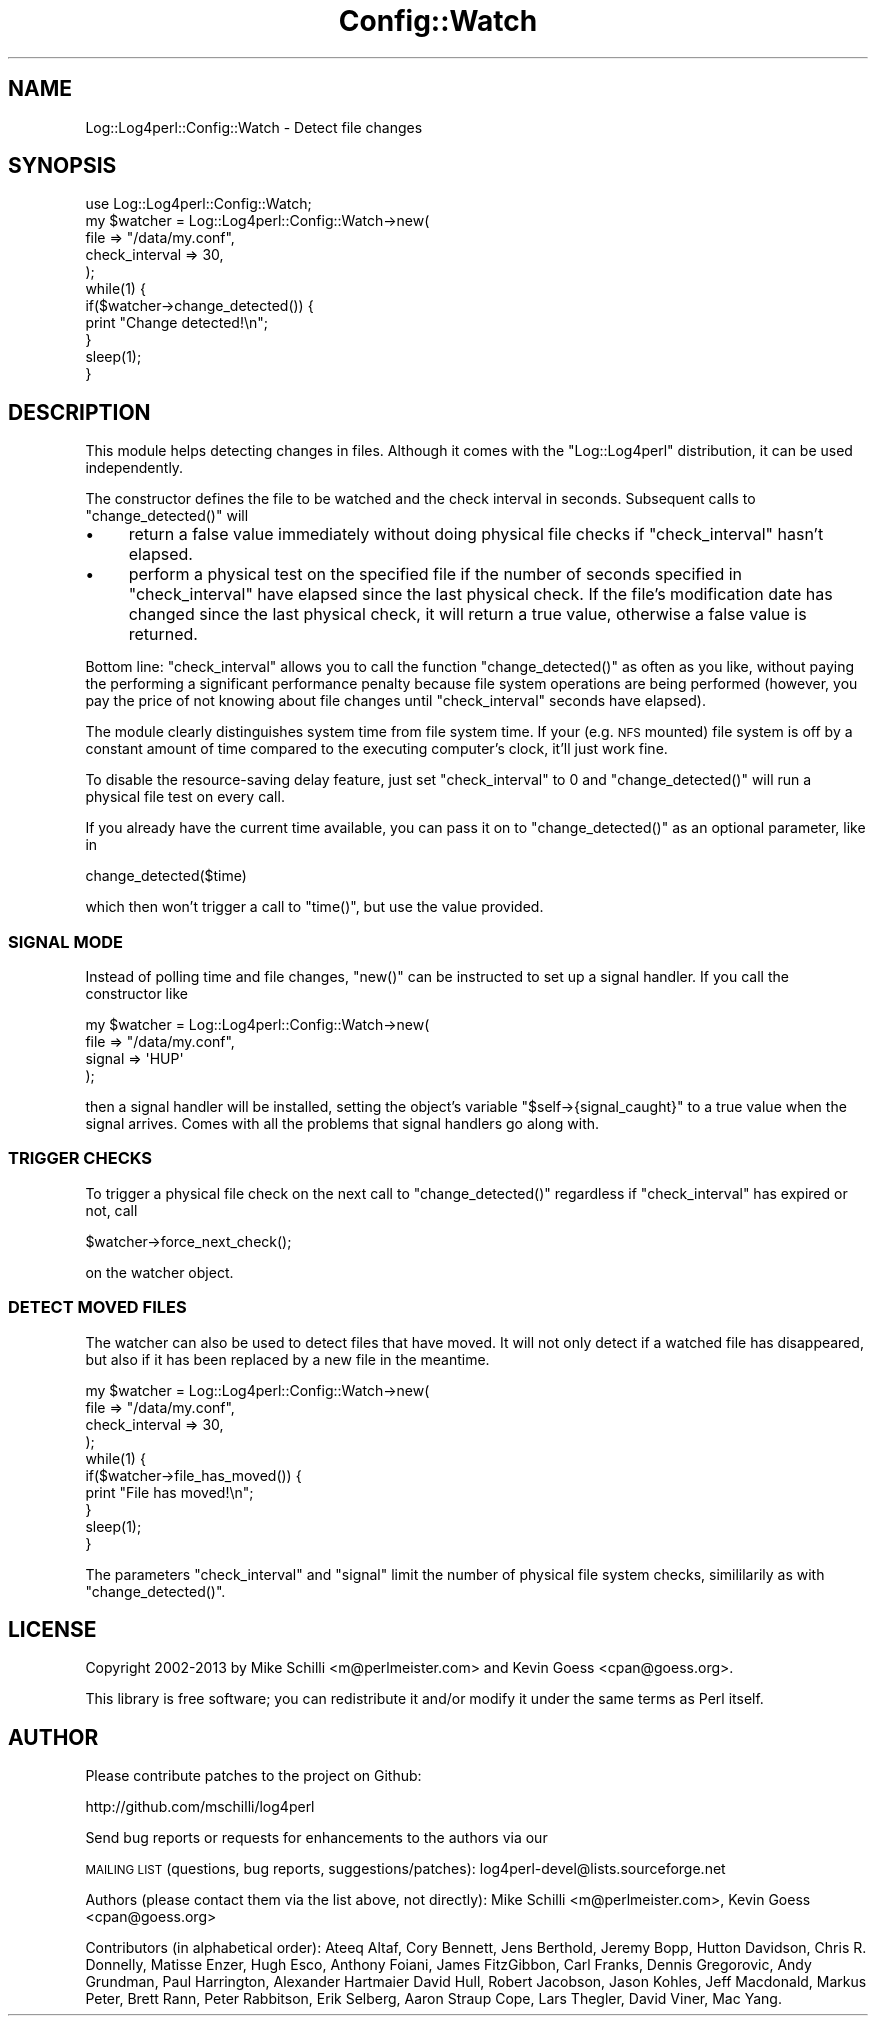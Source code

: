 .\" Automatically generated by Pod::Man 2.23 (Pod::Simple 3.14)
.\"
.\" Standard preamble:
.\" ========================================================================
.de Sp \" Vertical space (when we can't use .PP)
.if t .sp .5v
.if n .sp
..
.de Vb \" Begin verbatim text
.ft CW
.nf
.ne \\$1
..
.de Ve \" End verbatim text
.ft R
.fi
..
.\" Set up some character translations and predefined strings.  \*(-- will
.\" give an unbreakable dash, \*(PI will give pi, \*(L" will give a left
.\" double quote, and \*(R" will give a right double quote.  \*(C+ will
.\" give a nicer C++.  Capital omega is used to do unbreakable dashes and
.\" therefore won't be available.  \*(C` and \*(C' expand to `' in nroff,
.\" nothing in troff, for use with C<>.
.tr \(*W-
.ds C+ C\v'-.1v'\h'-1p'\s-2+\h'-1p'+\s0\v'.1v'\h'-1p'
.ie n \{\
.    ds -- \(*W-
.    ds PI pi
.    if (\n(.H=4u)&(1m=24u) .ds -- \(*W\h'-12u'\(*W\h'-12u'-\" diablo 10 pitch
.    if (\n(.H=4u)&(1m=20u) .ds -- \(*W\h'-12u'\(*W\h'-8u'-\"  diablo 12 pitch
.    ds L" ""
.    ds R" ""
.    ds C` ""
.    ds C' ""
'br\}
.el\{\
.    ds -- \|\(em\|
.    ds PI \(*p
.    ds L" ``
.    ds R" ''
'br\}
.\"
.\" Escape single quotes in literal strings from groff's Unicode transform.
.ie \n(.g .ds Aq \(aq
.el       .ds Aq '
.\"
.\" If the F register is turned on, we'll generate index entries on stderr for
.\" titles (.TH), headers (.SH), subsections (.SS), items (.Ip), and index
.\" entries marked with X<> in POD.  Of course, you'll have to process the
.\" output yourself in some meaningful fashion.
.ie \nF \{\
.    de IX
.    tm Index:\\$1\t\\n%\t"\\$2"
..
.    nr % 0
.    rr F
.\}
.el \{\
.    de IX
..
.\}
.\"
.\" Accent mark definitions (@(#)ms.acc 1.5 88/02/08 SMI; from UCB 4.2).
.\" Fear.  Run.  Save yourself.  No user-serviceable parts.
.    \" fudge factors for nroff and troff
.if n \{\
.    ds #H 0
.    ds #V .8m
.    ds #F .3m
.    ds #[ \f1
.    ds #] \fP
.\}
.if t \{\
.    ds #H ((1u-(\\\\n(.fu%2u))*.13m)
.    ds #V .6m
.    ds #F 0
.    ds #[ \&
.    ds #] \&
.\}
.    \" simple accents for nroff and troff
.if n \{\
.    ds ' \&
.    ds ` \&
.    ds ^ \&
.    ds , \&
.    ds ~ ~
.    ds /
.\}
.if t \{\
.    ds ' \\k:\h'-(\\n(.wu*8/10-\*(#H)'\'\h"|\\n:u"
.    ds ` \\k:\h'-(\\n(.wu*8/10-\*(#H)'\`\h'|\\n:u'
.    ds ^ \\k:\h'-(\\n(.wu*10/11-\*(#H)'^\h'|\\n:u'
.    ds , \\k:\h'-(\\n(.wu*8/10)',\h'|\\n:u'
.    ds ~ \\k:\h'-(\\n(.wu-\*(#H-.1m)'~\h'|\\n:u'
.    ds / \\k:\h'-(\\n(.wu*8/10-\*(#H)'\z\(sl\h'|\\n:u'
.\}
.    \" troff and (daisy-wheel) nroff accents
.ds : \\k:\h'-(\\n(.wu*8/10-\*(#H+.1m+\*(#F)'\v'-\*(#V'\z.\h'.2m+\*(#F'.\h'|\\n:u'\v'\*(#V'
.ds 8 \h'\*(#H'\(*b\h'-\*(#H'
.ds o \\k:\h'-(\\n(.wu+\w'\(de'u-\*(#H)/2u'\v'-.3n'\*(#[\z\(de\v'.3n'\h'|\\n:u'\*(#]
.ds d- \h'\*(#H'\(pd\h'-\w'~'u'\v'-.25m'\f2\(hy\fP\v'.25m'\h'-\*(#H'
.ds D- D\\k:\h'-\w'D'u'\v'-.11m'\z\(hy\v'.11m'\h'|\\n:u'
.ds th \*(#[\v'.3m'\s+1I\s-1\v'-.3m'\h'-(\w'I'u*2/3)'\s-1o\s+1\*(#]
.ds Th \*(#[\s+2I\s-2\h'-\w'I'u*3/5'\v'-.3m'o\v'.3m'\*(#]
.ds ae a\h'-(\w'a'u*4/10)'e
.ds Ae A\h'-(\w'A'u*4/10)'E
.    \" corrections for vroff
.if v .ds ~ \\k:\h'-(\\n(.wu*9/10-\*(#H)'\s-2\u~\d\s+2\h'|\\n:u'
.if v .ds ^ \\k:\h'-(\\n(.wu*10/11-\*(#H)'\v'-.4m'^\v'.4m'\h'|\\n:u'
.    \" for low resolution devices (crt and lpr)
.if \n(.H>23 .if \n(.V>19 \
\{\
.    ds : e
.    ds 8 ss
.    ds o a
.    ds d- d\h'-1'\(ga
.    ds D- D\h'-1'\(hy
.    ds th \o'bp'
.    ds Th \o'LP'
.    ds ae ae
.    ds Ae AE
.\}
.rm #[ #] #H #V #F C
.\" ========================================================================
.\"
.IX Title "Config::Watch 3"
.TH Config::Watch 3 "2013-07-26" "perl v5.12.3" "User Contributed Perl Documentation"
.\" For nroff, turn off justification.  Always turn off hyphenation; it makes
.\" way too many mistakes in technical documents.
.if n .ad l
.nh
.SH "NAME"
Log::Log4perl::Config::Watch \- Detect file changes
.SH "SYNOPSIS"
.IX Header "SYNOPSIS"
.Vb 1
\&    use Log::Log4perl::Config::Watch;
\&
\&    my $watcher = Log::Log4perl::Config::Watch\->new(
\&                          file            => "/data/my.conf",
\&                          check_interval  => 30,
\&                  );
\&
\&    while(1) {
\&        if($watcher\->change_detected()) {
\&            print "Change detected!\en";
\&        }
\&        sleep(1);
\&    }
.Ve
.SH "DESCRIPTION"
.IX Header "DESCRIPTION"
This module helps detecting changes in files. Although it comes with the
\&\f(CW\*(C`Log::Log4perl\*(C'\fR distribution, it can be used independently.
.PP
The constructor defines the file to be watched and the check interval 
in seconds. Subsequent calls to \f(CW\*(C`change_detected()\*(C'\fR will
.IP "\(bu" 4
return a false value immediately without doing physical file checks
if \f(CW\*(C`check_interval\*(C'\fR hasn't elapsed.
.IP "\(bu" 4
perform a physical test on the specified file if the number
of seconds specified in \f(CW\*(C`check_interval\*(C'\fR 
have elapsed since the last physical check. If the file's modification
date has changed since the last physical check, it will return a true 
value, otherwise a false value is returned.
.PP
Bottom line: \f(CW\*(C`check_interval\*(C'\fR allows you to call the function
\&\f(CW\*(C`change_detected()\*(C'\fR as often as you like, without paying the performing
a significant performance penalty because file system operations 
are being performed (however, you pay the price of not knowing about
file changes until \f(CW\*(C`check_interval\*(C'\fR seconds have elapsed).
.PP
The module clearly distinguishes system time from file system time. 
If your (e.g. \s-1NFS\s0 mounted) file system is off by a constant amount
of time compared to the executing computer's clock, it'll just
work fine.
.PP
To disable the resource-saving delay feature, just set \f(CW\*(C`check_interval\*(C'\fR 
to 0 and \f(CW\*(C`change_detected()\*(C'\fR will run a physical file test on
every call.
.PP
If you already have the current time available, you can pass it
on to \f(CW\*(C`change_detected()\*(C'\fR as an optional parameter, like in
.PP
.Vb 1
\&    change_detected($time)
.Ve
.PP
which then won't trigger a call to \f(CW\*(C`time()\*(C'\fR, but use the value
provided.
.SS "\s-1SIGNAL\s0 \s-1MODE\s0"
.IX Subsection "SIGNAL MODE"
Instead of polling time and file changes, \f(CW\*(C`new()\*(C'\fR can be instructed 
to set up a signal handler. If you call the constructor like
.PP
.Vb 4
\&    my $watcher = Log::Log4perl::Config::Watch\->new(
\&                          file    => "/data/my.conf",
\&                          signal  => \*(AqHUP\*(Aq
\&                  );
.Ve
.PP
then a signal handler will be installed, setting the object's variable 
\&\f(CW\*(C`$self\->{signal_caught}\*(C'\fR to a true value when the signal arrives.
Comes with all the problems that signal handlers go along with.
.SS "\s-1TRIGGER\s0 \s-1CHECKS\s0"
.IX Subsection "TRIGGER CHECKS"
To trigger a physical file check on the next call to \f(CW\*(C`change_detected()\*(C'\fR
regardless if \f(CW\*(C`check_interval\*(C'\fR has expired or not, call
.PP
.Vb 1
\&    $watcher\->force_next_check();
.Ve
.PP
on the watcher object.
.SS "\s-1DETECT\s0 \s-1MOVED\s0 \s-1FILES\s0"
.IX Subsection "DETECT MOVED FILES"
The watcher can also be used to detect files that have moved. It will 
not only detect if a watched file has disappeared, but also if it has
been replaced by a new file in the meantime.
.PP
.Vb 4
\&    my $watcher = Log::Log4perl::Config::Watch\->new(
\&        file           => "/data/my.conf",
\&        check_interval => 30,
\&    );
\&
\&    while(1) {
\&        if($watcher\->file_has_moved()) {
\&            print "File has moved!\en";
\&        }
\&        sleep(1);
\&    }
.Ve
.PP
The parameters \f(CW\*(C`check_interval\*(C'\fR and \f(CW\*(C`signal\*(C'\fR limit the number of physical 
file system checks, simililarily as with \f(CW\*(C`change_detected()\*(C'\fR.
.SH "LICENSE"
.IX Header "LICENSE"
Copyright 2002\-2013 by Mike Schilli <m@perlmeister.com> 
and Kevin Goess <cpan@goess.org>.
.PP
This library is free software; you can redistribute it and/or modify
it under the same terms as Perl itself.
.SH "AUTHOR"
.IX Header "AUTHOR"
Please contribute patches to the project on Github:
.PP
.Vb 1
\&    http://github.com/mschilli/log4perl
.Ve
.PP
Send bug reports or requests for enhancements to the authors via our
.PP
\&\s-1MAILING\s0 \s-1LIST\s0 (questions, bug reports, suggestions/patches): 
log4perl\-devel@lists.sourceforge.net
.PP
Authors (please contact them via the list above, not directly):
Mike Schilli <m@perlmeister.com>,
Kevin Goess <cpan@goess.org>
.PP
Contributors (in alphabetical order):
Ateeq Altaf, Cory Bennett, Jens Berthold, Jeremy Bopp, Hutton
Davidson, Chris R. Donnelly, Matisse Enzer, Hugh Esco, Anthony
Foiani, James FitzGibbon, Carl Franks, Dennis Gregorovic, Andy
Grundman, Paul Harrington, Alexander Hartmaier  David Hull, 
Robert Jacobson, Jason Kohles, Jeff Macdonald, Markus Peter, 
Brett Rann, Peter Rabbitson, Erik Selberg, Aaron Straup Cope, 
Lars Thegler, David Viner, Mac Yang.
